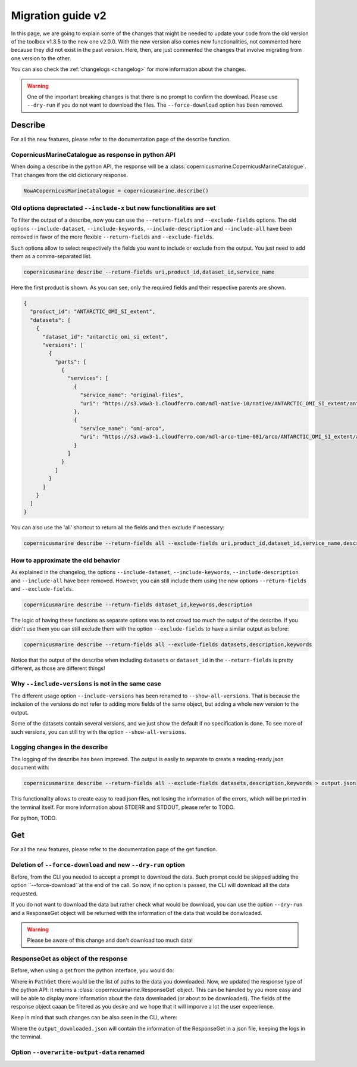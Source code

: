 Migration guide v2
===================

In this page, we are going to explain some of the changes that might be needed to update your code from the old version of the toolbox v1.3.5 to the new one v2.0.0. With the new version also comes new functionalities, not commented here because they did not exist in the past version. Here, then, are just commented the changes that involve migrating from one version to the other.

You can also check the :ref:`changelogs <changelog>` for more information about the changes.

.. warning::
    One of the important breaking changes is that there is no prompt to confirm the download. Please use ``--dry-run`` if you do not want to download the files.
    The ``--force-download`` option has been removed.

Describe
------------------
For all the new features, please refer to the documentation page of the describe function.

CopernicusMarineCatalogue as response in python API
""""""""""""""""""""""""""""""""""""""""""""""""""""""""""""""""""""""

When doing a describe in the python API, the response will be a :class:`copernicusmarine.CopernicusMarineCatalogue`. That changes from the old dictionary response.

.. code-block:: Python

    NowACopernicusMarineCatalogue = copernicusmarine.describe()


Old options deprectated ``--include-x`` but new functionalities are set
""""""""""""""""""""""""""""""""""""""""""""""""""""""""""""""""""""""""""

To filter the output of a describe, now you can use the ``--return-fields`` and ``--exclude-fields`` options. The old options ``--include-dataset``, ``--include-keywords``, ``--include-description`` and ``--include-all`` have been removed in favor of the more flexible ``--return-fields`` and ``--exclude-fields``.

Such options allow to select respectively the fields you want to include or exclude from the output. You just need to add them as a comma-separated list.

.. code-block:: bash

    copernicusmarine describe --return-fields uri,product_id,dataset_id,service_name

Here the first product is shown. As you can see, only the required fields and their respective parents are shown.

.. code-block:: json

    {
      "product_id": "ANTARCTIC_OMI_SI_extent",
      "datasets": [
        {
          "dataset_id": "antarctic_omi_si_extent",
          "versions": [
            {
              "parts": [
                {
                  "services": [
                    {
                      "service_name": "original-files",
                      "uri": "https://s3.waw3-1.cloudferro.com/mdl-native-10/native/ANTARCTIC_OMI_SI_extent/antarctic_omi_si_extent_202207/antarctic_omi_si_extent_19930115_P20220328.nc"
                    },
                    {
                      "service_name": "omi-arco",
                      "uri": "https://s3.waw3-1.cloudferro.com/mdl-arco-time-001/arco/ANTARCTIC_OMI_SI_extent/antarctic_omi_si_extent_202207/omi.zarr"
                    }
                  ]
                }
              ]
            }
          ]
        }
      ]
    }

You can also use the 'all' shortcut to return all the fields and then exclude if necessary:

.. code-block:: bash

    copernicusmarine describe --return-fields all --exclude-fields uri,product_id,dataset_id,service_name,descrpition,keywords


How to approximate the old behavior
"""""""""""""""""""""""""""""""""""""""""""""""
As explained in the changelog, the options ``--include-dataset``, ``--include-keywords``, ``--include-description`` and ``--include-all`` have been removed. However, you can still include them using the new options ``--return-fields`` and ``--exclude-fields``.

.. code-block:: bash

    copernicusmarine describe --return-fields dataset_id,keywords,description

The logic of having these functions as separate options was to not crowd too much the output of the describe. If you didn't use them you can still exclude them with the option ``--exclude-fields`` to have a similar output as before:

.. code-block:: bash

    copernicusmarine describe --return-fields all --exclude-fields datasets,description,keywords

Notice that the output of the describe when including ``datasets`` or ``dataset_id`` in the ``--return-fields`` is pretty different, as those are different things!

Why ``--include-versions`` is not in the same case
""""""""""""""""""""""""""""""""""""""""""""""""""""""""""""""""""
The different usage option ``--include-versions`` has been renamed to ``--show-all-versions``. That is because the inclusion of the versions do not refer to adding more fields of the same object, but adding a whole new version to the output.

Some of the datasets contain several versions, and we just show the default if no specification is done. To see more of such versions, you can still try with the option ``--show-all-versions``.

Logging changes in the describe
""""""""""""""""""""""""""""""""""""""""""""""
The logging of the describe has been improved. The output is easily to separate to create a reading-ready json document with:

.. code-block:: bash

    copernicusmarine describe --return-fields all --exclude-fields datasets,description,keywords > output.json

This functionality allows to create easy to read json files, not losing the information of the errors, which will be printed in the terminal itself. For more information about STDERR and STDOUT, please refer to TODO.

For python, TODO.

Get
------------------
For all the new features, please refer to the documentation page of the get function.

Deletion of ``--force-download`` and new ``--dry-run`` option
"""""""""""""""""""""""""""""""""""""""""""""""""""""""""""""""""""""""
Before, from the CLI you needed to accept a prompt to download the data. Such prompt could be skipped adding the option ``--force-download``at the end of the call. So now, if no option is passed, the CLI will download all the data requested.

If you do not want to download the data but rather check what would be download, you can use the option ``--dry-run`` and a ResponseGet object will be returned with the information of the data that would be donwloaded.

.. warning::
  Please be aware of this change and don't download too much data!

ResponseGet as object of the response
""""""""""""""""""""""""""""""""""""""""""
Before, when using a get from the python interface, you would do:

.. code-block::python

  PathGet = copernicusmarine.get(...)
  # or even:
  copernicusmarine.get(...)

Where in ``PathGet`` there would be the list of paths to the data you downloaded. Now, we updated the response type of the python API: it returns a :class:`copernicusmarine.ResponseGet` object. This can be handled by you more easy and will be able to display more information about the data downloaded (or about to be downloaded). The fields of the response object caaan be filtered as you desire and we hope that it will imporve a lot the user expeerience.

Keep in mind that such changes can be also seen in the CLI, where:

.. code-block::bash

  copernicusmarine get --optios > output_downloaded.json

Where the ``output_downloaded.json`` will contain the information of the ResponseGet in a json file, keeping the logs in the terminal.

Option ``--overwrite-output-data`` renamed
""""""""""""""""""""""""""""""""""""""""""

